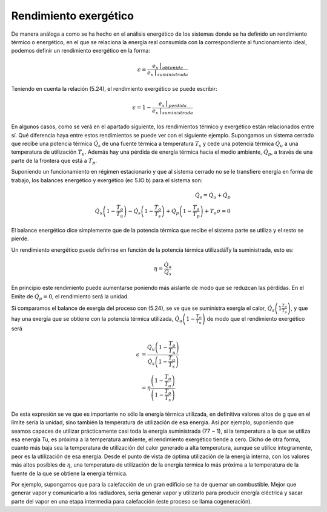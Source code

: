Rendimiento exergético
======================

De manera análoga a como se ha hecho en el análisis energético de los sistemas donde se ha definido un rendimiento térmico o energético, en el que se relaciona la energía real consumida con la correspondiente al funcionamiento ideal, podemos definir un rendimiento exergético en la forma:

.. math::

   \epsilon = \frac{e_x\bracevert_{obtenida}}{e_x\bracevert_{suministrada}}
   
Teniendo en cuenta la relación (5.24), el rendimiento exergético se puede escribir:

.. math::

   \epsilon = 1- \frac{e_x\bracevert_{perdida}}{e_x\bracevert_{suministrada}}

En algunos casos, como se verá en el apartado siguiente, los rendimientos térmico y exergético están relacionados entre sí. Qué diferencia haya entre estos rendimientos se puede ver con el siguiente ejemplo. Supongamos un sistema cerrado que recibe una potencia térmica :math:`\dot{Q}_s` de una fuente térmica a temperatura :math:`T_s` y cede una potencia térmica :math:`\dot{Q}_u` a una temperatura de utilización :math:`T_u`. Además hay una pérdida de energía térmica hacia el medio ambiente, :math:`\dot{Q}_p`, a través de una parte de la frontera que está a :math:`T_p`.

Suponiendo un funcionamiento en régimen estacionario y que al sistema cerrado no se le transfiere energía en forma de trabajo, los balances energético y exergético (ec 5.lO.b) para el sistema son:

.. math::

   \dot{Q}_s = \dot{Q}_u + \dot{Q}_p \\
   \dot{Q}_u \left( 1- \frac{T_o}{T_u}\right) - \dot{Q}_s \left( 1- \frac{T_o}{T_s}\right) + \dot{Q}_p \left( 1- \frac{T_o}{T_p}\right) + T_o \sigma = 0
   

El balance energético dice simplemente que de la potencia térmica que recibe el sistema parte se utiliza y el resto se pierde.

Un rendimiento energético puede definirse en función de la potencia térmica utilizadáTy la suministrada, esto es:

.. math::

   \eta = \frac{\dot{Q}_u}{\dot{Q}_s}

En principio este rendimiento puede aumentarse poniendo más aislante de modo que se reduzcan las pérdidas. En el Emite de :math:`\dot{Q}_p = 0`, el rendimiento será la unidad.

Si comparamos el balance de exergía del proceso con (5.24), se ve que se suministra exergía el calor, :math:`\dot{Q}_s \left( 1  \frac{T_o}{T_s}\right)`, y que hay una exergía que se obtiene con la potencia térmica utilizada,
:math:`\dot{Q}_u \left( 1 - \frac{T_o}{T_u}\right)` de modo que el rendimiento exergético será

.. math::

   \epsilon &= \frac{ \dot{Q}_u \left( 1 - \frac{T_o}{T_u}\right) }{ \dot{Q}_s \left( 1 - \frac{T_o}{T_s}\right) } \\
            &= \eta \frac{\left( 1 - \frac{T_o}{T_u}\right) }{ \left( 1 - \frac{T_o}{T_s}\right) }

De esta expresión se ve que es importante no sólo la energía térmica utilizada, en definitiva valores altos de g que en el límite sería la unidad, sino también la temperatura de utilización de esa energía. Así por ejemplo, suponiendo que seamos capaces de utilizar prácticamente casi toda la energía suministrada (77 ~ 1), si la temperatura a la que se utiliza esa energía Tu, es próxima a la temperatura ambiente, el rendimiento exergético tiende a cero. Dicho de otra forma, cuanto más baja sea la temperatura de utilización del calor generado a alta temperatura, aunque se utilice íntegramente, peor es la utilización de esa energía. Desde el punto de vista de óptima utilización de la energía interna, con los valores más altos posibles de :math:`\eta`, una temperatura de utilización de la energía térmica lo más próxima a la temperatura de la fuente de la que se obtiene la energía térmica.

Por ejemplo, supongamos que para la calefacción de un gran edificio se ha de quemar un combustible. Mejor que generar vapor y comunicarlo a los radiadores, sería generar vapor y utilizarlo para producir energía eléctrica y sacar parte del vapor en una etapa intermedia para calefacción (este proceso se llama cogeneración).

